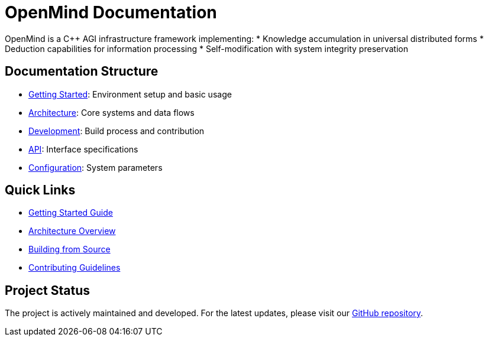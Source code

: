 = OpenMind Documentation
:description: Technical documentation for the OpenMind AGI framework

[.lead]
OpenMind is a C++ AGI infrastructure framework implementing:
* Knowledge accumulation in universal distributed forms
* Deduction capabilities for information processing
* Self-modification with system integrity preservation

== Documentation Structure

* xref:getting-started.adoc[Getting Started]: Environment setup and basic usage
* xref:architecture/overview.adoc[Architecture]: Core systems and data flows
* xref:development/building.adoc[Development]: Build process and contribution
* xref:reference/api.adoc[API]: Interface specifications
* xref:reference/configuration.adoc[Configuration]: System parameters

== Quick Links

* xref:getting-started.adoc[Getting Started Guide]
* xref:architecture/overview.adoc[Architecture Overview]
* xref:development/building.adoc[Building from Source]
* xref:development/contributing.adoc[Contributing Guidelines]

== Project Status

The project is actively maintained and developed. For the latest updates, please visit our https://github.com/ohhmm/openmind[GitHub repository].
